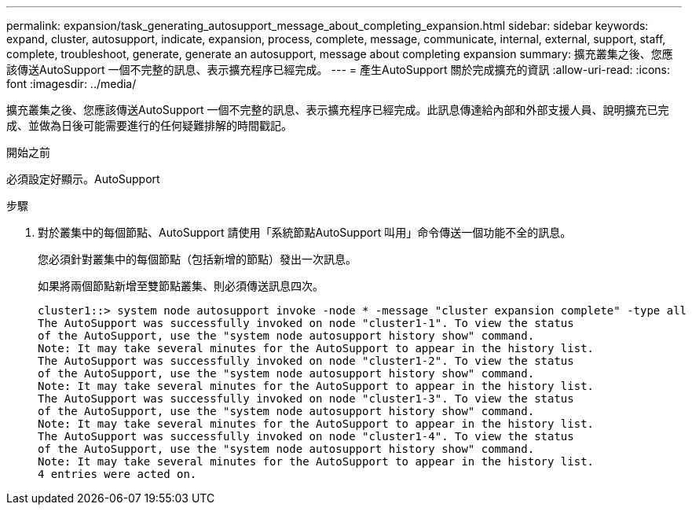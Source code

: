 ---
permalink: expansion/task_generating_autosupport_message_about_completing_expansion.html 
sidebar: sidebar 
keywords: expand, cluster, autosupport, indicate, expansion, process, complete, message, communicate, internal, external, support, staff, complete, troubleshoot, generate, generate an autosupport, message about completing expansion 
summary: 擴充叢集之後、您應該傳送AutoSupport 一個不完整的訊息、表示擴充程序已經完成。 
---
= 產生AutoSupport 關於完成擴充的資訊
:allow-uri-read: 
:icons: font
:imagesdir: ../media/


[role="lead"]
擴充叢集之後、您應該傳送AutoSupport 一個不完整的訊息、表示擴充程序已經完成。此訊息傳達給內部和外部支援人員、說明擴充已完成、並做為日後可能需要進行的任何疑難排解的時間戳記。

.開始之前
必須設定好顯示。AutoSupport

.步驟
. 對於叢集中的每個節點、AutoSupport 請使用「系統節點AutoSupport 叫用」命令傳送一個功能不全的訊息。
+
您必須針對叢集中的每個節點（包括新增的節點）發出一次訊息。

+
如果將兩個節點新增至雙節點叢集、則必須傳送訊息四次。

+
[listing]
----
cluster1::> system node autosupport invoke -node * -message "cluster expansion complete" -type all
The AutoSupport was successfully invoked on node "cluster1-1". To view the status
of the AutoSupport, use the "system node autosupport history show" command.
Note: It may take several minutes for the AutoSupport to appear in the history list.
The AutoSupport was successfully invoked on node "cluster1-2". To view the status
of the AutoSupport, use the "system node autosupport history show" command.
Note: It may take several minutes for the AutoSupport to appear in the history list.
The AutoSupport was successfully invoked on node "cluster1-3". To view the status
of the AutoSupport, use the "system node autosupport history show" command.
Note: It may take several minutes for the AutoSupport to appear in the history list.
The AutoSupport was successfully invoked on node "cluster1-4". To view the status
of the AutoSupport, use the "system node autosupport history show" command.
Note: It may take several minutes for the AutoSupport to appear in the history list.
4 entries were acted on.
----

